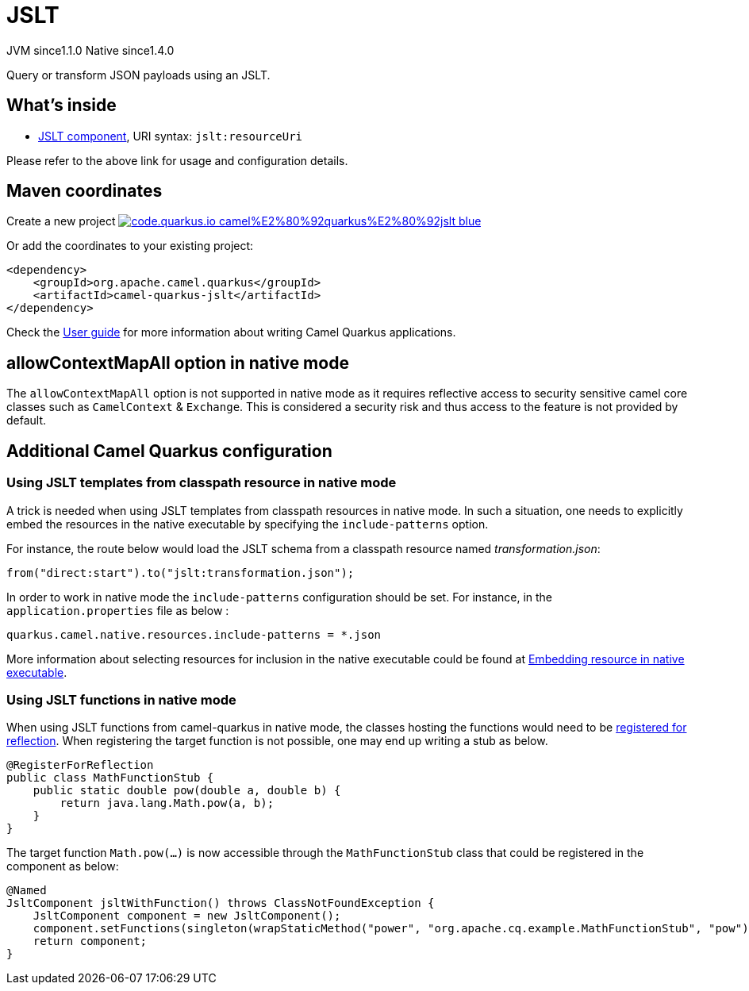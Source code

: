 // Do not edit directly!
// This file was generated by camel-quarkus-maven-plugin:update-extension-doc-page
= JSLT
:linkattrs:
:cq-artifact-id: camel-quarkus-jslt
:cq-native-supported: true
:cq-status: Stable
:cq-status-deprecation: Stable
:cq-description: Query or transform JSON payloads using an JSLT.
:cq-deprecated: false
:cq-jvm-since: 1.1.0
:cq-native-since: 1.4.0

[.badges]
[.badge-key]##JVM since##[.badge-supported]##1.1.0## [.badge-key]##Native since##[.badge-supported]##1.4.0##

Query or transform JSON payloads using an JSLT.

== What's inside

* xref:{cq-camel-components}::jslt-component.adoc[JSLT component], URI syntax: `jslt:resourceUri`

Please refer to the above link for usage and configuration details.

== Maven coordinates

Create a new project image:https://img.shields.io/badge/code.quarkus.io-camel%E2%80%92quarkus%E2%80%92jslt-blue.svg?logo=quarkus&logoColor=white&labelColor=3678db&color=e97826[link="https://code.quarkus.io/?extension-search=camel-quarkus-jslt", window="_blank"]

Or add the coordinates to your existing project:

[source,xml]
----
<dependency>
    <groupId>org.apache.camel.quarkus</groupId>
    <artifactId>camel-quarkus-jslt</artifactId>
</dependency>
----

Check the xref:user-guide/index.adoc[User guide] for more information about writing Camel Quarkus applications.

== allowContextMapAll option in native mode

The `allowContextMapAll` option is not supported in native mode as it requires reflective access to security sensitive camel core classes such as
`CamelContext` & `Exchange`. This is considered a security risk and thus access to the feature is not provided by default.

== Additional Camel Quarkus configuration

=== Using JSLT templates from classpath resource in native mode
A trick is needed when using JSLT templates from classpath resources in native mode. In such a situation, one needs to explicitly embed the resources in the native executable by specifying the `include-patterns` option.

For instance, the route below would load the JSLT schema from a classpath resource named _transformation.json_:
[source,java]
----
from("direct:start").to("jslt:transformation.json");
----

In order to work in native mode the `include-patterns` configuration should be set. For instance, in the `application.properties` file as below :
[source,properties]
----
quarkus.camel.native.resources.include-patterns = *.json
----

More information about selecting resources for inclusion in the native executable could be found at xref:user-guide/native-mode.adoc#embedding-resource-in-native-executable[Embedding resource in native executable].

=== Using JSLT functions in native mode
When using JSLT functions from camel-quarkus in native mode, the classes hosting the functions would need to be link:https://quarkus.io/guides/writing-native-applications-tips#registering-for-reflection[registered for reflection]. When registering the target function is not possible, one may end up writing a stub as below.
----
@RegisterForReflection
public class MathFunctionStub {
    public static double pow(double a, double b) {
        return java.lang.Math.pow(a, b);
    }
}
----

The target function `Math.pow(...)` is now accessible through the `MathFunctionStub` class that could be registered in the component as below:
----
@Named
JsltComponent jsltWithFunction() throws ClassNotFoundException {
    JsltComponent component = new JsltComponent();
    component.setFunctions(singleton(wrapStaticMethod("power", "org.apache.cq.example.MathFunctionStub", "pow")));
    return component;
}
----

